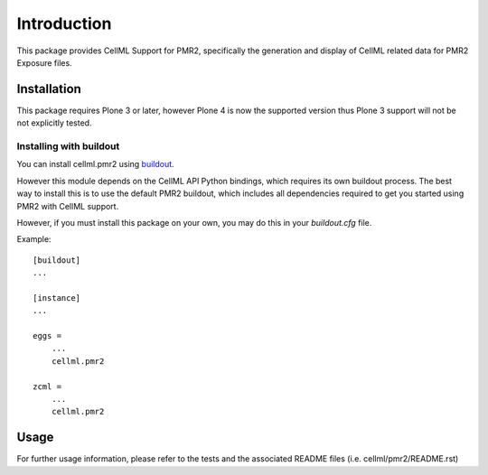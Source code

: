 ============
Introduction
============

This package provides CellML Support for PMR2, specifically the
generation and display of CellML related data for PMR2 Exposure files.


------------
Installation
------------

This package requires Plone 3 or later, however Plone 4 is now the
supported version thus Plone 3 support will not be not explicitly
tested.


~~~~~~~~~~~~~~~~~~~~~~~~
Installing with buildout
~~~~~~~~~~~~~~~~~~~~~~~~

You can install cellml.pmr2 using `buildout`_.  

However this module depends on the CellML API Python bindings, which
requires its own buildout process.  The best way to install this is to
use the default PMR2 buildout, which includes all dependencies required
to get you started using PMR2 with CellML support.

.. _buildout: http://pypi.python.org/pypi/zc.buildout

However, if you must install this package on your own, you may do this
in your `buildout.cfg` file.

Example::

    [buildout]
    ...

    [instance]
    ...

    eggs =
        ...
        cellml.pmr2

    zcml =
        ...
        cellml.pmr2


-----
Usage
-----

For further usage information, please refer to the tests and the
associated README files (i.e. cellml/pmr2/README.rst)

